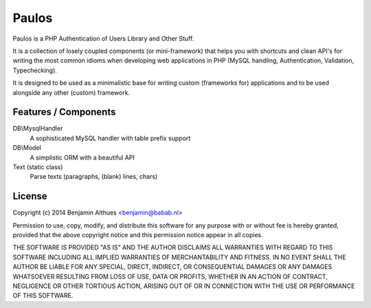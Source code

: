 Paulos
######

Paulos is a PHP Authentication of Users Library and Other Stuff.

It is a collection of losely coupled components (or mini-framework)
that helps you with shortcuts and clean API's for writing the most
common idioms when developing web applications in PHP (MySQL handling,
Authentication, Validation, Typechecking).

It is designed to be used as a minimalistic base for writing custom
(frameworks for) applications and to be used alongside any other
(custom) framework.

Features / Components
*********************

DB\\MysqlHandler
  A sophisticated MySQL handler with table prefix support

DB\\Model
  A simplistic ORM with a beautiful API

Text (static class)
  Parse texts (paragraphs, (blank) lines, chars)

License
*******

Copyright (c) 2014  Benjamin Althues <benjamin@babab.nl>

Permission to use, copy, modify, and distribute this software for any
purpose with or without fee is hereby granted, provided that the above
copyright notice and this permission notice appear in all copies.

THE SOFTWARE IS PROVIDED "AS IS" AND THE AUTHOR DISCLAIMS ALL WARRANTIES
WITH REGARD TO THIS SOFTWARE INCLUDING ALL IMPLIED WARRANTIES OF
MERCHANTABILITY AND FITNESS. IN NO EVENT SHALL THE AUTHOR BE LIABLE FOR
ANY SPECIAL, DIRECT, INDIRECT, OR CONSEQUENTIAL DAMAGES OR ANY DAMAGES
WHATSOEVER RESULTING FROM LOSS OF USE, DATA OR PROFITS, WHETHER IN AN
ACTION OF CONTRACT, NEGLIGENCE OR OTHER TORTIOUS ACTION, ARISING OUT OF
OR IN CONNECTION WITH THE USE OR PERFORMANCE OF THIS SOFTWARE.
